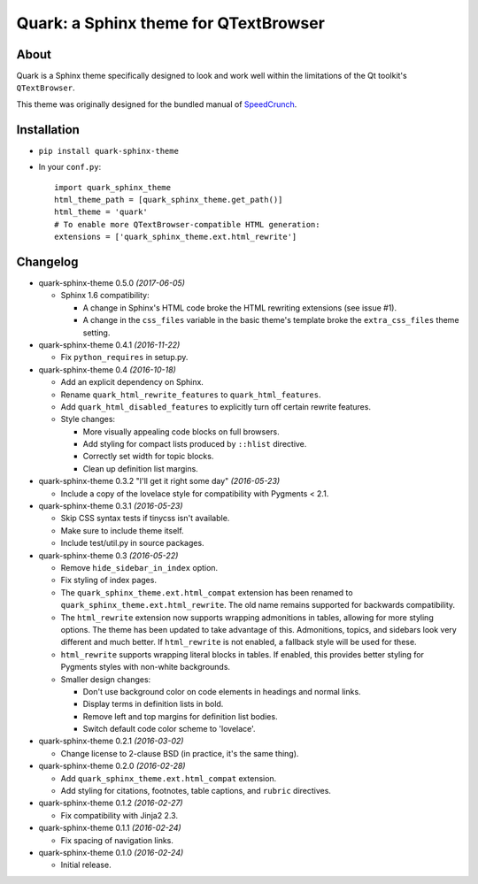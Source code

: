 ========================================
Quark: a Sphinx theme for QTextBrowser
========================================

About
=====

Quark is a Sphinx theme specifically designed to look and work well within the
limitations of the Qt toolkit's ``QTextBrowser``.

This theme was originally designed for the bundled manual of `SpeedCrunch`_.

.. _SpeedCrunch: http://speedcrunch.org


Installation
============

* ``pip install quark-sphinx-theme``
* In your ``conf.py``::

    import quark_sphinx_theme
    html_theme_path = [quark_sphinx_theme.get_path()]
    html_theme = 'quark'
    # To enable more QTextBrowser-compatible HTML generation:
    extensions = ['quark_sphinx_theme.ext.html_rewrite']


Changelog
=========

* quark-sphinx-theme 0.5.0 *(2017-06-05)*

  - Sphinx 1.6 compatibility:

    - A change in Sphinx's HTML code broke the HTML rewriting extensions (see
      issue #1).
    - A change in the ``css_files`` variable in the basic theme's template broke
      the ``extra_css_files`` theme setting.

* quark-sphinx-theme 0.4.1 *(2016-11-22)*

  - Fix ``python_requires`` in setup.py.

* quark-sphinx-theme 0.4 *(2016-10-18)*

  - Add an explicit dependency on Sphinx.
  - Rename ``quark_html_rewrite_features`` to ``quark_html_features``.
  - Add ``quark_html_disabled_features`` to explicitly turn off certain rewrite
    features.
  - Style changes:

    - More visually appealing code blocks on full browsers.
    - Add styling for compact lists produced by ``::hlist`` directive.
    - Correctly set width for topic blocks.
    - Clean up definition list margins.

* quark-sphinx-theme 0.3.2 "I'll get it right some day" *(2016-05-23)*

  - Include a copy of the lovelace style for compatibility with Pygments < 2.1.

* quark-sphinx-theme 0.3.1 *(2016-05-23)*

  - Skip CSS syntax tests if tinycss isn't available.
  - Make sure to include theme itself.
  - Include test/util.py in source packages.

* quark-sphinx-theme 0.3 *(2016-05-22)*

  - Remove ``hide_sidebar_in_index`` option.
  - Fix styling of index pages.
  - The ``quark_sphinx_theme.ext.html_compat`` extension has been renamed to
    ``quark_sphinx_theme.ext.html_rewrite``. The old name remains supported for
    backwards compatibility.
  - The ``html_rewrite`` extension now supports wrapping admonitions in tables,
    allowing for more styling options. The theme has been updated to take
    advantage of this. Admonitions, topics, and sidebars look very different and
    much better. If ``html_rewrite`` is not enabled, a fallback style will be
    used for these.
  - ``html_rewrite`` supports wrapping literal blocks in tables. If enabled,
    this provides better styling for Pygments styles with non-white backgrounds.
  - Smaller design changes:

    - Don't use background color on code elements in headings and normal links.
    - Display terms in definition lists in bold.
    - Remove left and top margins for definition list bodies.
    - Switch default code color scheme to 'lovelace'.

* quark-sphinx-theme 0.2.1 *(2016-03-02)*

  - Change license to 2-clause BSD (in practice, it's the same thing).

* quark-sphinx-theme 0.2.0 *(2016-02-28)*

  - Add ``quark_sphinx_theme.ext.html_compat`` extension.
  - Add styling for citations, footnotes, table captions, and ``rubric``
    directives.

* quark-sphinx-theme 0.1.2 *(2016-02-27)*

  - Fix compatibility with Jinja2 2.3.

* quark-sphinx-theme 0.1.1 *(2016-02-24)*

  - Fix spacing of navigation links.

* quark-sphinx-theme 0.1.0 *(2016-02-24)*

  - Initial release.
